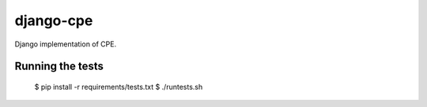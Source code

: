 django-cpe
==========

Django implementation of CPE.

Running the tests
-----------------

  $ pip install -r requirements/tests.txt
  $ ./runtests.sh
